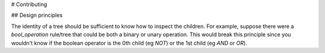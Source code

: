 # Contributing

## Design principles

The identity of a tree should be sufficient to know how to inspect the children.
For example, suppose there were a `bool_operation` rule/tree that could be both
a binary or unary operation. This would break this principle since you wouldn't
know if the boolean operator is the 0th child (eg `NOT`) or the 1st child (eg
`AND` or `OR`).
